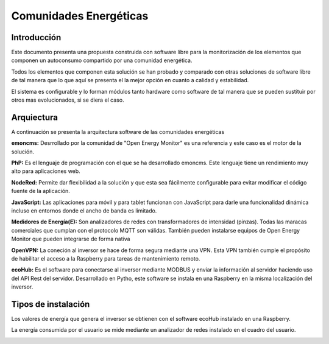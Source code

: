 Comunidades Energéticas
========================
Introducción
------------
Este documento presenta una propuesta construida con software libre para la monitorización de los elementos que componen un autoconsumo compartido por una comunidad energética.

Todos los elementos que componen esta solución se han probado y comparado con otras soluciones de software libre de tal manera que lo que aquí se presenta el la mejor opción en cuanto a calidad y estabilidad.

El sistema es configurable y lo forman módulos tanto hardware como software de tal manera que se pueden sustituir por otros mas evolucionados, si se diera el caso.

Arquiectura
-----------
A continuación se presenta la arquitectura software de las comunidades energéticas

.. image:: ./imagenes/arquitectura_autoconsumo_compartido.png

**emoncms:** Desrrollado por la comunidad de "Open Energy Monitor" es una referencia y este caso es el motor de la solución.

**PhP:** Es el lenguaje de programación con el que se ha desarrollado emoncms. Este lenguaje tiene un rendimiento muy alto para aplicaciones web.

**NodeRed:** Permite dar flexibilidad a la solución y que esta sea fácilmente configurable para evitar modificar el código fuente de la aplicación.

**JavaScript:** Las aplicaciones para móvil y para tablet funcionan con JavaScript para darle una funcionalidad dinámica incluso en entornos donde el ancho de banda es limitado.

**Medidores de Energía(E):** Son analizadores de redes con transformadores de intensidad (pinzas). Todas las maracas comerciales que cumplan con el protocolo MQTT son válidas. También pueden instalarse equipos de Open Energy Monitor que pueden integrarse de forma nativa

**OpenVPN:** La coneción al inversor se hace de forma segura mediante una VPN. Esta VPN también cumple el propósito de habilitar el acceso a la Raspberry para tareas de mantenimiento remoto.

**ecoHub:** Es el software para conectarse al inversor mediante MODBUS y enviar la información al servidor haciendo uso del API Rest del servidor. Desarrollado en Pytho, este software se instala en una Raspberry en la misma localización del inversor. 

Tipos de instalación
--------------------

Los valores de energía que genera el inversor se obtienen con el software ecoHub instalado en una Raspberry.

.. image:: ./imagenes/medida_inversor.png

La energía consumida por el usuario se mide mediante un analizador de redes instalado en el cuadro del usuario.

.. image:: ./imagenes/medida_tansformador.png

